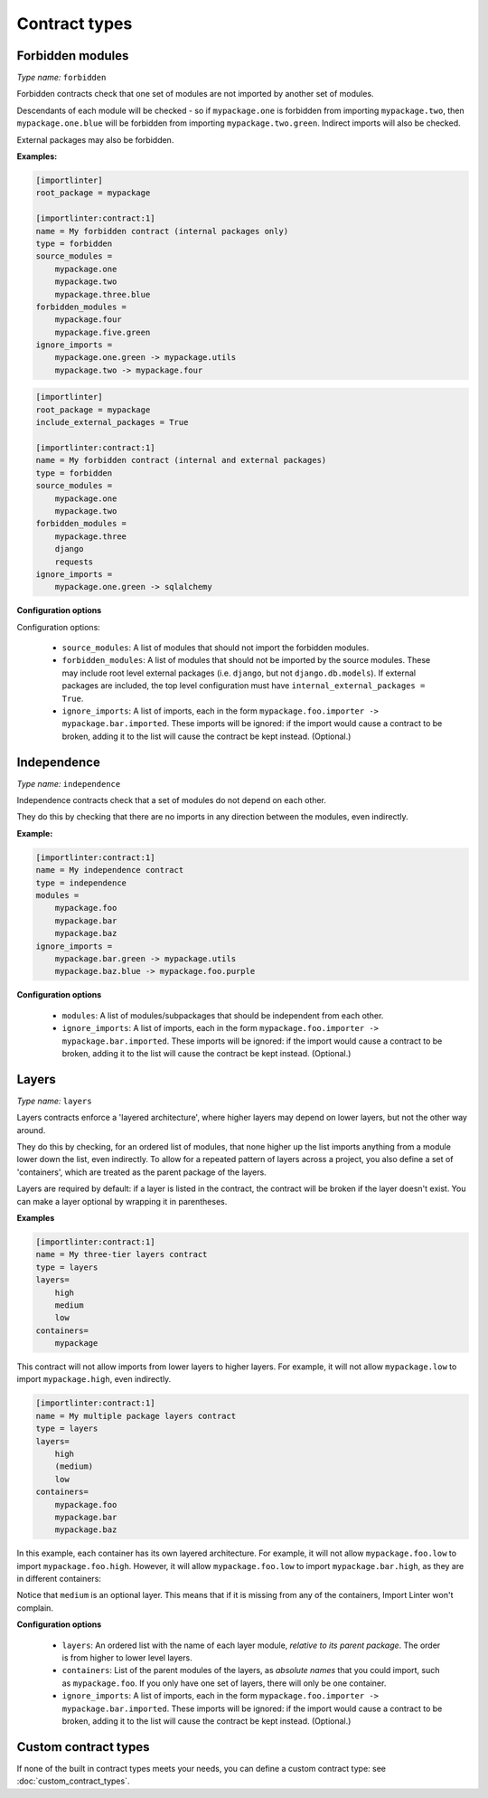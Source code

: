 ==============
Contract types
==============

Forbidden modules
-----------------

*Type name:* ``forbidden``

Forbidden contracts check that one set of modules are not imported by another set of modules.

Descendants of each module will be checked - so if ``mypackage.one`` is forbidden from importing ``mypackage.two``, then
``mypackage.one.blue`` will be forbidden from importing ``mypackage.two.green``. Indirect imports will also be checked.

External packages may also be forbidden.

**Examples:**

.. code-block:: ini

    [importlinter]
    root_package = mypackage

    [importlinter:contract:1]
    name = My forbidden contract (internal packages only)
    type = forbidden
    source_modules =
        mypackage.one
        mypackage.two
        mypackage.three.blue
    forbidden_modules =
        mypackage.four
        mypackage.five.green
    ignore_imports =
        mypackage.one.green -> mypackage.utils
        mypackage.two -> mypackage.four

.. code-block:: ini

    [importlinter]
    root_package = mypackage
    include_external_packages = True

    [importlinter:contract:1]
    name = My forbidden contract (internal and external packages)
    type = forbidden
    source_modules =
        mypackage.one
        mypackage.two
    forbidden_modules =
        mypackage.three
        django
        requests
    ignore_imports =
        mypackage.one.green -> sqlalchemy

**Configuration options**

Configuration options:

    - ``source_modules``:    A list of modules that should not import the forbidden modules.
    - ``forbidden_modules``: A list of modules that should not be imported by the source modules. These may include
      root level external packages (i.e. ``django``, but not ``django.db.models``). If external packages are included,
      the top level configuration must have ``internal_external_packages = True``.
    - ``ignore_imports``:
      A list of imports, each in the form ``mypackage.foo.importer -> mypackage.bar.imported``. These imports
      will be ignored: if the import would cause a contract to be broken, adding it to the list will cause the
      contract be kept instead. (Optional.)

Independence
------------

*Type name:* ``independence``

Independence contracts check that a set of modules do not depend on each other.

They do this by checking that there are no imports in any direction between the modules, even indirectly.

**Example:**

.. code-block:: ini

    [importlinter:contract:1]
    name = My independence contract
    type = independence
    modules =
        mypackage.foo
        mypackage.bar
        mypackage.baz
    ignore_imports =
        mypackage.bar.green -> mypackage.utils
        mypackage.baz.blue -> mypackage.foo.purple

**Configuration options**

    - ``modules``: A list of modules/subpackages that should be independent from each other.
    - ``ignore_imports``:
      A list of imports, each in the form ``mypackage.foo.importer -> mypackage.bar.imported``. These imports
      will be ignored: if the import would cause a contract to be broken, adding it to the list will cause the
      contract be kept instead. (Optional.)

Layers
------

*Type name:* ``layers``

Layers contracts enforce a 'layered architecture', where higher layers may depend on lower layers, but not the other
way around.

They do this by checking, for an ordered list of modules, that none higher up the list imports anything from a module
lower down the list, even indirectly. To allow for a repeated pattern of layers across a project, you also define
a set of 'containers', which are treated as the parent package of the layers.

Layers are required by default: if a layer is listed in the contract, the contract will be broken if the layer
doesn't exist. You can make a layer optional by wrapping it in parentheses.

**Examples**

.. code-block:: ini

    [importlinter:contract:1]
    name = My three-tier layers contract
    type = layers
    layers=
        high
        medium
        low
    containers=
        mypackage

This contract will not allow imports from lower layers to higher layers. For example, it will not allow
``mypackage.low`` to import ``mypackage.high``, even indirectly.

.. code-block:: ini

    [importlinter:contract:1]
    name = My multiple package layers contract
    type = layers
    layers=
        high
        (medium)
        low
    containers=
        mypackage.foo
        mypackage.bar
        mypackage.baz

In this example, each container has its own layered architecture. For example, it will not allow ``mypackage.foo.low``
to import ``mypackage.foo.high``. However, it will allow ``mypackage.foo.low`` to import ``mypackage.bar.high``,
as they are in different containers:

Notice that ``medium`` is an optional layer. This means that if it is missing from any of the containers, Import Linter
won't complain.

**Configuration options**

    - ``layers``:
      An ordered list with the name of each layer module, *relative to its parent package*. The order is from higher
      to lower level layers.
    - ``containers``:
      List of the parent modules of the layers, as *absolute names* that you could import, such as
      ``mypackage.foo``. If you only have one set of layers, there will only be one container.
    - ``ignore_imports``:
      A list of imports, each in the form ``mypackage.foo.importer -> mypackage.bar.imported``. These imports
      will be ignored: if the import would cause a contract to be broken, adding it to the list will cause the
      contract be kept instead. (Optional.)


Custom contract types
---------------------

If none of the built in contract types meets your needs, you can define a custom contract type: see
:doc:`custom_contract_types`.
